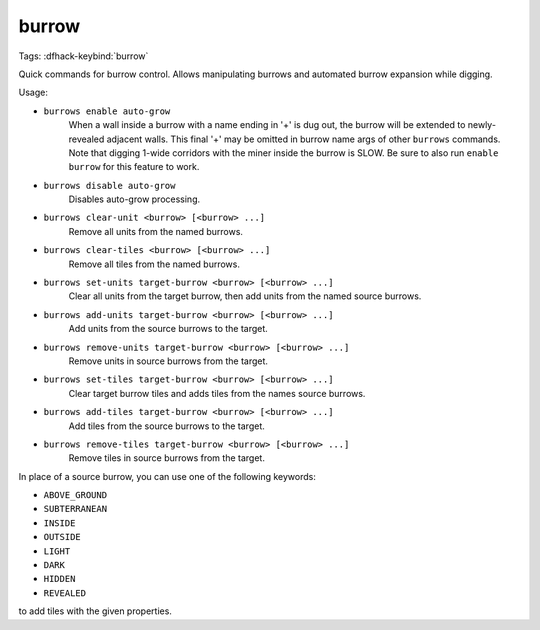 burrow
======

Tags:
:dfhack-keybind:`burrow`

Quick commands for burrow control. Allows manipulating burrows and automated
burrow expansion while digging.

Usage:

- ``burrows enable auto-grow``
    When a wall inside a burrow with a name ending in '+' is dug out, the burrow
    will be extended to newly-revealed adjacent walls. This final '+' may be
    omitted in burrow name args of other ``burrows`` commands. Note that digging
    1-wide corridors with the miner inside the burrow is SLOW. Be sure to also
    run ``enable burrow`` for this feature to work.
- ``burrows disable auto-grow``
    Disables auto-grow processing.
- ``burrows clear-unit <burrow> [<burrow> ...]``
    Remove all units from the named burrows.
- ``burrows clear-tiles <burrow> [<burrow> ...]``
    Remove all tiles from the named burrows.
- ``burrows set-units target-burrow <burrow> [<burrow> ...]``
    Clear all units from the target burrow, then add units from the named source
    burrows.
- ``burrows add-units target-burrow <burrow> [<burrow> ...]``
    Add units from the source burrows to the target.
- ``burrows remove-units target-burrow <burrow> [<burrow> ...]``
    Remove units in source burrows from the target.
- ``burrows set-tiles target-burrow <burrow> [<burrow> ...]``
    Clear target burrow tiles and adds tiles from the names source burrows.
- ``burrows add-tiles target-burrow <burrow> [<burrow> ...]``
    Add tiles from the source burrows to the target.
- ``burrows remove-tiles target-burrow <burrow> [<burrow> ...]``
    Remove tiles in source burrows from the target.

In place of a source burrow, you can use one of the following keywords:

- ``ABOVE_GROUND``
- ``SUBTERRANEAN``
- ``INSIDE``
- ``OUTSIDE``
- ``LIGHT``
- ``DARK``
- ``HIDDEN``
- ``REVEALED``

to add tiles with the given properties.

